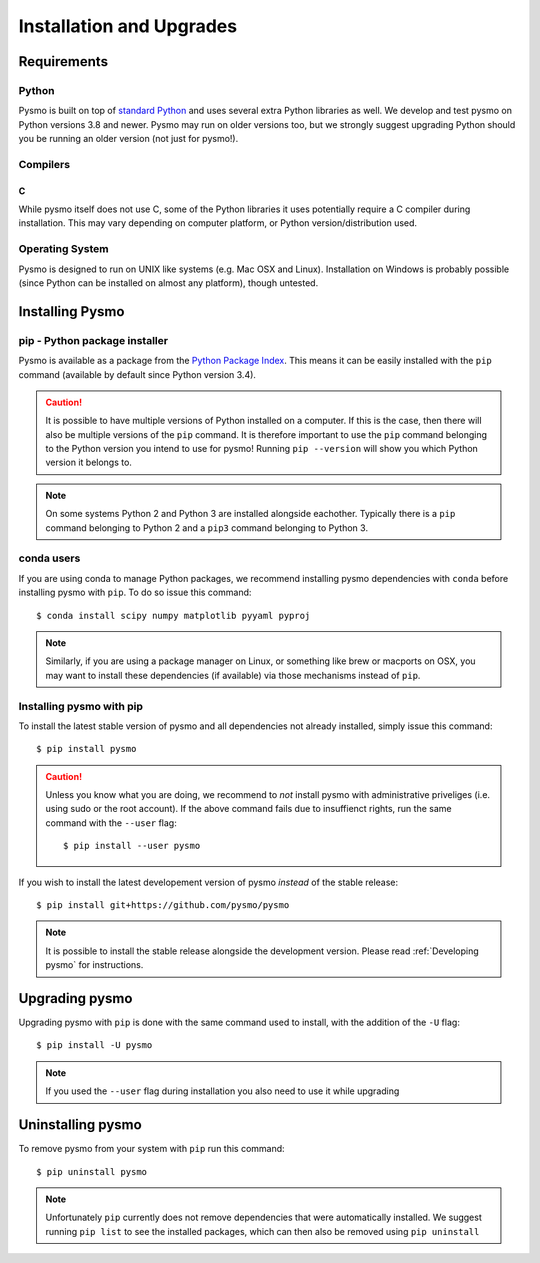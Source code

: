 =========================
Installation and Upgrades
=========================

Requirements
------------

Python
~~~~~~
Pysmo is built on top of `standard Python <https://www.python.org/>`_ and uses
several extra Python libraries as well. We develop and test pysmo on Python
versions 3.8 and newer. Pysmo may run on older versions too, but we strongly suggest
upgrading Python should you be running an older version (not just for pysmo!).

Compilers
~~~~~~~~~
C
^
While pysmo itself does not use C, some of the Python libraries it uses potentially
require a C compiler during installation. This may vary depending on computer
platform, or Python version/distribution used.

Operating System
~~~~~~~~~~~~~~~~
Pysmo is designed to run on UNIX like systems (e.g. Mac OSX and Linux).
Installation on Windows is probably possible (since Python can be installed
on almost any platform), though untested.

Installing Pysmo
-----------------
pip - Python package installer
~~~~~~~~~~~~~~~~~~~~~~~~~~~~~~
Pysmo is available as a package from the `Python Package Index <https://pypi.org/>`_.
This means it can be easily installed with the ``pip`` command (available by default since Python version 3.4).

.. caution:: It is possible to have multiple versions of Python installed on a
   computer. If this is the case, then there will also be multiple versions of
   the ``pip`` command. It is therefore important to use the ``pip`` command
   belonging to the Python version you intend to use for pysmo! Running
   ``pip --version`` will show you which Python version it belongs to.

.. note:: On some systems Python 2 and Python 3 are installed alongside eachother.
   Typically there is a ``pip`` command belonging to Python 2 and a ``pip3``
   command belonging to Python 3.

conda users
~~~~~~~~~~~
If you are using conda to manage Python packages, we recommend installing pysmo
dependencies with ``conda`` before installing pysmo with ``pip``. To do so issue this command::

   $ conda install scipy numpy matplotlib pyyaml pyproj

.. note:: Similarly, if you are using a package manager on Linux, or something like brew or
   macports on OSX, you may want to install these dependencies (if available) via
   those mechanisms instead of ``pip``.


Installing pysmo with pip
~~~~~~~~~~~~~~~~~~~~~~~~~~
To install the latest stable version of pysmo and all dependencies not already
installed, simply issue this command::

   $ pip install pysmo

.. caution:: Unless you know what you are doing, we recommend to *not* install
   pysmo with administrative priveliges (i.e. using sudo or the root account).
   If the above command fails due to insuffienct rights, run the same command
   with the ``--user`` flag::

   $ pip install --user pysmo

If you wish to install the latest developement version of pysmo *instead* of
the stable release::

   $ pip install git+https://github.com/pysmo/pysmo

.. note:: It is possible to install the stable release alongside the development
   version. Please read :ref:`Developing pysmo` for instructions.

Upgrading pysmo
----------------
Upgrading pysmo with ``pip`` is done with the same command used to install,
with the addition of the ``-U`` flag::

   $ pip install -U pysmo

.. note:: If you used the ``--user`` flag during installation you also
   need to use it while upgrading

Uninstalling pysmo
-------------------
To remove pysmo from your system with ``pip`` run this command::

   $ pip uninstall pysmo

.. note:: Unfortunately ``pip`` currently does not remove dependencies that were
   automatically installed. We suggest running ``pip list`` to see the installed
   packages, which can then also be removed using ``pip uninstall``
